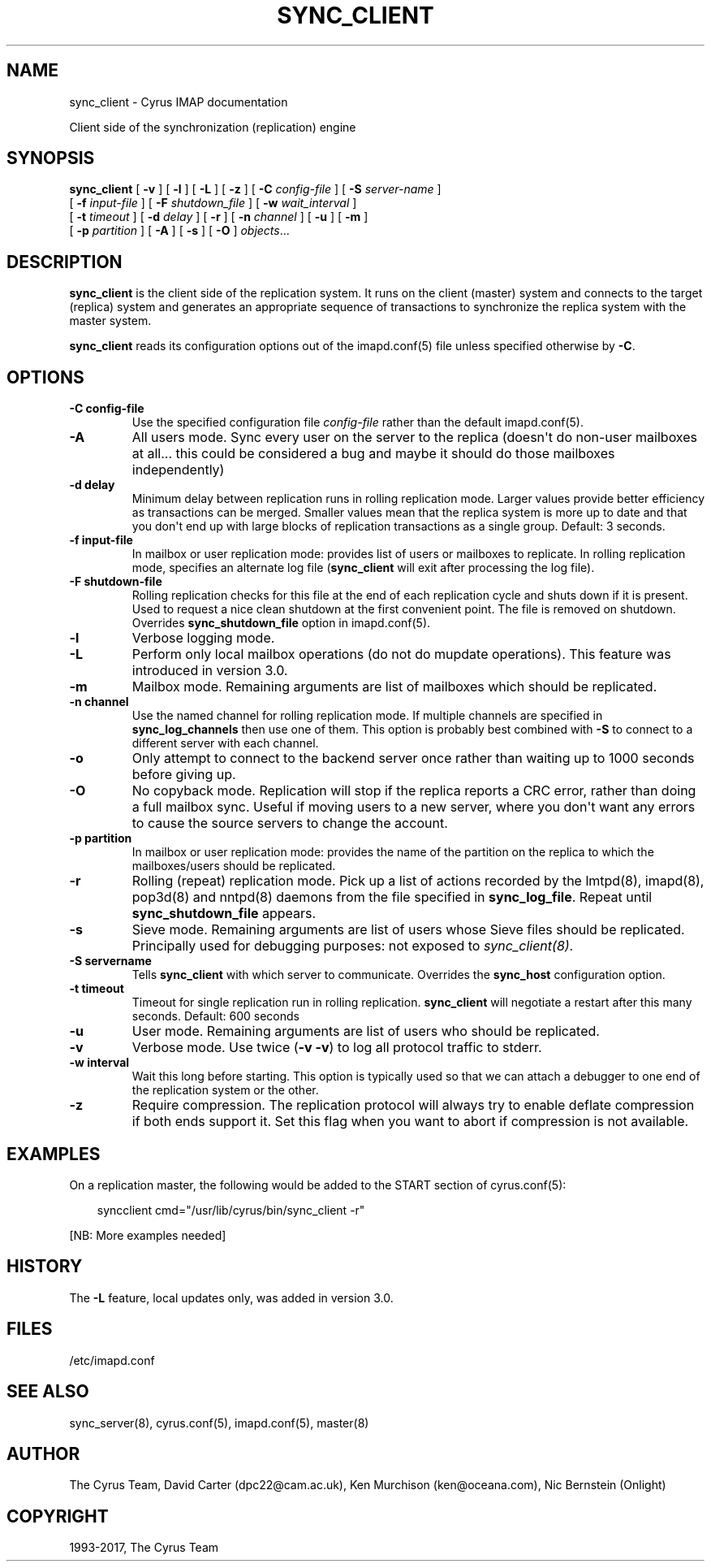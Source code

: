 .\" Man page generated from reStructuredText.
.
.TH "SYNC_CLIENT" "8" "December 16, 2019" "3.0.13" "Cyrus IMAP"
.SH NAME
sync_client \- Cyrus IMAP documentation
.
.nr rst2man-indent-level 0
.
.de1 rstReportMargin
\\$1 \\n[an-margin]
level \\n[rst2man-indent-level]
level margin: \\n[rst2man-indent\\n[rst2man-indent-level]]
-
\\n[rst2man-indent0]
\\n[rst2man-indent1]
\\n[rst2man-indent2]
..
.de1 INDENT
.\" .rstReportMargin pre:
. RS \\$1
. nr rst2man-indent\\n[rst2man-indent-level] \\n[an-margin]
. nr rst2man-indent-level +1
.\" .rstReportMargin post:
..
.de UNINDENT
. RE
.\" indent \\n[an-margin]
.\" old: \\n[rst2man-indent\\n[rst2man-indent-level]]
.nr rst2man-indent-level -1
.\" new: \\n[rst2man-indent\\n[rst2man-indent-level]]
.in \\n[rst2man-indent\\n[rst2man-indent-level]]u
..
.sp
Client side of the synchronization (replication) engine
.SH SYNOPSIS
.sp
.nf
\fBsync_client\fP [ \fB\-v\fP ] [ \fB\-l\fP ] [ \fB\-L\fP ] [ \fB\-z\fP ] [ \fB\-C\fP \fIconfig\-file\fP ] [ \fB\-S\fP \fIserver\-name\fP ]
    [ \fB\-f\fP \fIinput\-file\fP ] [ \fB\-F\fP \fIshutdown_file\fP ] [ \fB\-w\fP \fIwait_interval\fP ]
    [ \fB\-t\fP \fItimeout\fP ] [ \fB\-d\fP \fIdelay\fP ] [ \fB\-r\fP ] [ \fB\-n\fP \fIchannel\fP ] [ \fB\-u\fP ] [ \fB\-m\fP ]
    [ \fB\-p\fP \fIpartition\fP ] [ \fB\-A\fP ] [ \fB\-s\fP ] [ \fB\-O\fP ] \fIobjects\fP\&...
.fi
.SH DESCRIPTION
.sp
\fBsync_client\fP is the client side of the replication system.  It runs
on the client (master) system and connects to the target (replica)
system and generates an appropriate sequence of transactions to
synchronize the replica system with the master system.
.sp
\fBsync_client\fP reads its configuration options out of the imapd.conf(5) file unless specified otherwise by \fB\-C\fP\&.
.SH OPTIONS
.INDENT 0.0
.TP
.B \-C config\-file
Use the specified configuration file \fIconfig\-file\fP rather than the default imapd.conf(5)\&.
.UNINDENT
.INDENT 0.0
.TP
.B \-A
All users mode.
Sync every user on the server to the replica (doesn\(aqt do non\-user
mailboxes at all... this could be considered a bug and maybe it
should do those mailboxes independently)
.UNINDENT
.INDENT 0.0
.TP
.B \-d delay
Minimum delay between replication runs in rolling replication mode.
Larger values provide better efficiency as transactions can be
merged. Smaller values mean that the replica system is more up to
date and that you don\(aqt end up with large blocks of replication
transactions as a single group. Default: 3 seconds.
.UNINDENT
.INDENT 0.0
.TP
.B \-f input\-file
In mailbox or user replication mode: provides list of users or
mailboxes to replicate.  In rolling replication mode, specifies an
alternate log file (\fBsync_client\fP will exit after processing the
log file).
.UNINDENT
.INDENT 0.0
.TP
.B \-F shutdown\-file
Rolling replication checks for this file at the end of each
replication cycle and shuts down if it is present. Used to request
a nice clean shutdown at the first convenient point. The file is
removed on shutdown. Overrides \fBsync_shutdown_file\fP option in
imapd.conf(5)\&.
.UNINDENT
.INDENT 0.0
.TP
.B \-l
Verbose logging mode.
.UNINDENT
.INDENT 0.0
.TP
.B \-L
Perform only local mailbox operations (do not do mupdate operations).
This feature was introduced in version 3.0.
.UNINDENT
.INDENT 0.0
.TP
.B \-m
Mailbox mode.
Remaining arguments are list of mailboxes which should be replicated.
.UNINDENT
.INDENT 0.0
.TP
.B \-n channel
Use the named channel for rolling replication mode.  If multiple
channels are specified in \fBsync_log_channels\fP then use one of them.
This option is probably best combined with \fB\-S\fP to connect to a
different server with each channel.
.UNINDENT
.INDENT 0.0
.TP
.B \-o
Only attempt to connect to the backend server once rather than
waiting up to 1000 seconds before giving up.
.UNINDENT
.INDENT 0.0
.TP
.B \-O
No copyback mode. Replication will stop if the replica reports a CRC
error, rather than doing a full mailbox sync. Useful if moving users to a
new server, where you don\(aqt want any errors to cause the source servers
to change the account.
.UNINDENT
.INDENT 0.0
.TP
.B \-p partition
In mailbox or user replication mode: provides the name of the
partition on the replica to which the mailboxes/users should be
replicated.
.UNINDENT
.INDENT 0.0
.TP
.B \-r
Rolling (repeat) replication mode. Pick up a list of actions
recorded by the lmtpd(8), imapd(8),
pop3d(8) and nntpd(8) daemons from the file
specified in \fBsync_log_file\fP\&. Repeat until \fBsync_shutdown_file\fP
appears.
.UNINDENT
.INDENT 0.0
.TP
.B \-s
Sieve mode.
Remaining arguments are list of users whose Sieve files should be
replicated. Principally used for debugging purposes: not exposed to
\fI\%sync_client(8)\fP\&.
.UNINDENT
.INDENT 0.0
.TP
.B \-S servername
Tells \fBsync_client\fP with which server to communicate.  Overrides
the \fBsync_host\fP configuration option.
.UNINDENT
.INDENT 0.0
.TP
.B \-t timeout
Timeout for single replication run in rolling replication.
\fBsync_client\fP will negotiate a restart after this many seconds.
Default: 600 seconds
.UNINDENT
.INDENT 0.0
.TP
.B \-u
User mode.
Remaining arguments are list of users who should be replicated.
.UNINDENT
.INDENT 0.0
.TP
.B \-v
Verbose mode.  Use twice (\fB\-v \-v\fP) to log all protocol traffic to
stderr.
.UNINDENT
.INDENT 0.0
.TP
.B \-w interval
Wait this long before starting. This option is typically used so
that we can attach a debugger to one end of the replication system
or the other.
.UNINDENT
.INDENT 0.0
.TP
.B \-z
Require compression.
The replication protocol will always try to enable deflate
compression if both ends support it.  Set this flag when you want
to abort if compression is not available.
.UNINDENT
.SH EXAMPLES
.sp
On a replication master, the following would be added to the START
section of cyrus.conf(5):
.INDENT 0.0
.INDENT 3.5
.sp
.nf
syncclient              cmd="/usr/lib/cyrus/bin/sync_client \-r"
.fi
.UNINDENT
.UNINDENT
.sp
[NB: More examples needed]
.SH HISTORY
.sp
The \fB\-L\fP feature, local updates only, was added in version 3.0.
.SH FILES
.sp
/etc/imapd.conf
.SH SEE ALSO
.sp
sync_server(8), cyrus.conf(5),
imapd.conf(5), master(8)
.SH AUTHOR
The Cyrus Team, David Carter (dpc22@cam.ac.uk), Ken Murchison (ken@oceana.com), Nic Bernstein (Onlight)
.SH COPYRIGHT
1993-2017, The Cyrus Team
.\" Generated by docutils manpage writer.
.
